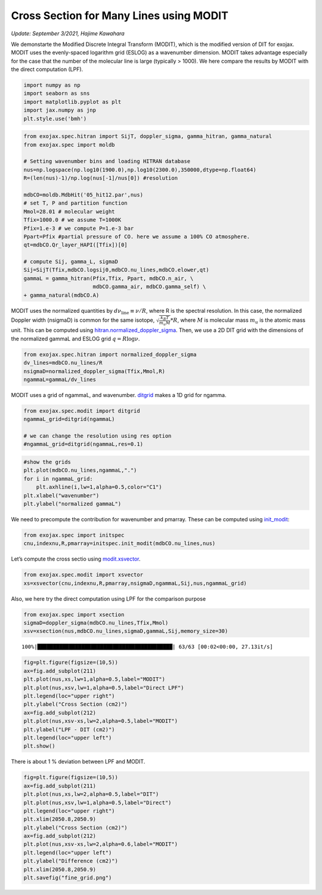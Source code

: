 Cross Section for Many Lines using MODIT
========================================

*Update: September 3/2021, Hajime Kawahara*

We demonstarte the Modified Discrete Integral Transform (MODIT), which
is the modified version of DIT for exojax. MODIT uses the evenly-spaced
logarithm grid (ESLOG) as a wavenumber dimension. MODIT takes advantage
especially for the case that the number of the molecular line is large
(typically > 1000). We here compare the results by MODIT with the
direct computation (LPF).

.. code:: ipython3

    import numpy as np
    import seaborn as sns
    import matplotlib.pyplot as plt
    import jax.numpy as jnp
    plt.style.use('bmh')

.. code:: ipython3

    from exojax.spec.hitran import SijT, doppler_sigma, gamma_hitran, gamma_natural
    from exojax.spec import moldb
    
    # Setting wavenumber bins and loading HITRAN database
    nus=np.logspace(np.log10(1900.0),np.log10(2300.0),350000,dtype=np.float64)
    R=(len(nus)-1)/np.log(nus[-1]/nus[0]) #resolution
    
    mdbCO=moldb.MdbHit('05_hit12.par',nus)
    # set T, P and partition function
    Mmol=28.01 # molecular weight
    Tfix=1000.0 # we assume T=1000K
    Pfix=1.e-3 # we compute P=1.e-3 bar
    Ppart=Pfix #partial pressure of CO. here we assume a 100% CO atmosphere.
    qt=mdbCO.Qr_layer_HAPI([Tfix])[0]
    
    # compute Sij, gamma_L, sigmaD
    Sij=SijT(Tfix,mdbCO.logsij0,mdbCO.nu_lines,mdbCO.elower,qt)
    gammaL = gamma_hitran(Pfix,Tfix, Ppart, mdbCO.n_air, \
                          mdbCO.gamma_air, mdbCO.gamma_self) \
    + gamma_natural(mdbCO.A)

MODIT uses the normalized quantities by
:math:`d \nu_\mathrm{line} \equiv \nu/R`,
where R is the
spectral resolution. In this case, the normalized Doppler width
(nsigmaD) is common for the same isotope,
:math:`\sqrt{\frac{k_B T}{m_u M}}*R`,
where
:math:`M`
is molecular mass
:math:`m_u`
is the atomic mass unit.
This can be computed using `hitran.normalized_doppler_sigma <../exojax/exojax.spec.html#exojax.spec.hitran.normalized_doppler_sigma>`_. Then, we use a 2D DIT grid
with the dimensions of the normalized gammaL and ESLOG grid
:math:`q = R \log{\nu}`.

.. code:: ipython3

    from exojax.spec.hitran import normalized_doppler_sigma
    dv_lines=mdbCO.nu_lines/R
    nsigmaD=normalized_doppler_sigma(Tfix,Mmol,R)
    ngammaL=gammaL/dv_lines

MODIT uses a grid of ngammaL, and wavenumber. `ditgrid <../exojax/exojax.spec.html#exojax.spec.modit.ditgrid>`_ makes a 1D grid for ngamma.

.. code:: ipython3

    from exojax.spec.modit import ditgrid
    ngammaL_grid=ditgrid(ngammaL)
    
    # we can change the resolution using res option
    #ngammaL_grid=ditgrid(ngammaL,res=0.1)

.. code:: ipython3

    #show the grids
    plt.plot(mdbCO.nu_lines,ngammaL,".")
    for i in ngammaL_grid:
        plt.axhline(i,lw=1,alpha=0.5,color="C1")
    plt.xlabel("wavenumber")
    plt.ylabel("normalized gammaL")


.. image:: MODITxs/output_7_1.png


We need to precompute the contribution for wavenumber and pmarray. These
can be computed using `init_modit <../exojax/exojax.spec.html#exojax.spec.initspec.init_modit>`_:

.. code:: ipython3

    from exojax.spec import initspec 
    cnu,indexnu,R,pmarray=initspec.init_modit(mdbCO.nu_lines,nus)

Let’s compute the cross sectio using
`modit.xsvector <../exojax/exojax.spec.html#exojax.spec.modit.xsvector>`_.

.. code:: ipython3

    from exojax.spec.modit import xsvector
    xs=xsvector(cnu,indexnu,R,pmarray,nsigmaD,ngammaL,Sij,nus,ngammaL_grid)

Also, we here try the direct computation using LPF for the comparison
purpose

.. code:: ipython3

    from exojax.spec import xsection
    sigmaD=doppler_sigma(mdbCO.nu_lines,Tfix,Mmol)
    xsv=xsection(nus,mdbCO.nu_lines,sigmaD,gammaL,Sij,memory_size=30)


.. parsed-literal::

    100%|███████████████████████████████████████████| 63/63 [00:02<00:00, 27.13it/s]


.. code:: ipython3

    fig=plt.figure(figsize=(10,5))
    ax=fig.add_subplot(211)
    plt.plot(nus,xs,lw=1,alpha=0.5,label="MODIT")
    plt.plot(nus,xsv,lw=1,alpha=0.5,label="Direct LPF")
    plt.legend(loc="upper right")
    plt.ylabel("Cross Section (cm2)")
    ax=fig.add_subplot(212)
    plt.plot(nus,xsv-xs,lw=2,alpha=0.5,label="MODIT")
    plt.ylabel("LPF - DIT (cm2)")
    plt.legend(loc="upper left")
    plt.show()



.. image:: MODITxs/output_14_0.png


There is about 1 % deviation between LPF and MODIT.

.. code:: ipython3

    fig=plt.figure(figsize=(10,5))
    ax=fig.add_subplot(211)
    plt.plot(nus,xs,lw=2,alpha=0.5,label="DIT")
    plt.plot(nus,xsv,lw=1,alpha=0.5,label="Direct")
    plt.legend(loc="upper right")
    plt.xlim(2050.8,2050.9)
    plt.ylabel("Cross Section (cm2)")
    ax=fig.add_subplot(212)
    plt.plot(nus,xsv-xs,lw=2,alpha=0.6,label="MODIT")
    plt.legend(loc="upper left")
    plt.ylabel("Difference (cm2)")
    plt.xlim(2050.8,2050.9)
    plt.savefig("fine_grid.png")


.. image:: MODITxs/output_16_0.png


